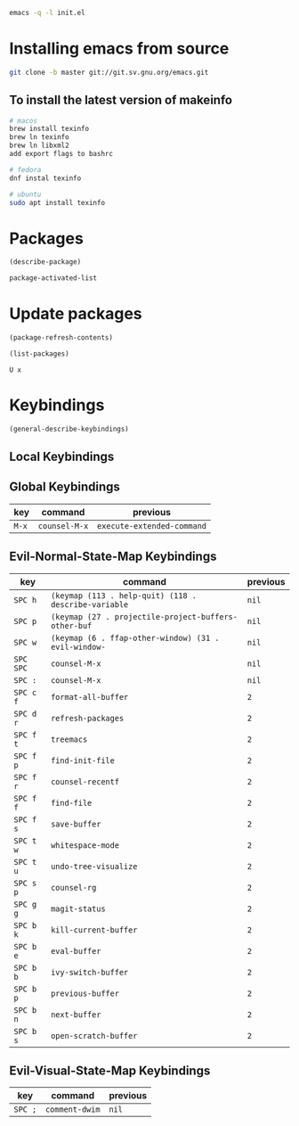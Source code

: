 #+begin_src sh
emacs -q -l init.el
#+end_src

* Installing emacs from source
#+begin_src sh
git clone -b master git://git.sv.gnu.org/emacs.git
#+end_src

** To install the latest version of makeinfo

#+begin_src sh
# macos
brew install texinfo
brew ln texinfo
brew ln libxml2
add export flags to bashrc

# fedora
dnf instal texinfo

# ubuntu
sudo apt install texinfo
#+end_src

* Packages

#+begin_src emacs-lisp
(describe-package)

package-activated-list
#+end_src

* Update packages

#+begin_src emacs-lisp
(package-refresh-contents)

(list-packages)
#+end_src

#+begin_example
U x
#+end_example

* Keybindings

#+begin_src emacs-lisp
(general-describe-keybindings)
#+end_src

** Local Keybindings
** Global Keybindings
   | key   | command       | previous                   |
   |-------+---------------+----------------------------|
   | =M-x= | ~counsel-M-x~ | ~execute-extended-command~ |

** Evil-Normal-State-Map Keybindings
   | key       | command                                              | previous |
   |-----------+------------------------------------------------------+----------|
   | =SPC h=   | ~(keymap (113 . help-quit) (118 . describe-variable~ | ~nil~    |
   | =SPC p=   | ~(keymap (27 . projectile-project-buffers-other-buf~ | ~nil~    |
   | =SPC w=   | ~(keymap (6 . ffap-other-window) (31 . evil-window-~ | ~nil~    |
   | =SPC SPC= | ~counsel-M-x~                                        | ~nil~    |
   | =SPC :=   | ~counsel-M-x~                                        | ~nil~    |
   | =SPC c f= | ~format-all-buffer~                                  | ~2~      |
   | =SPC d r= | ~refresh-packages~                                   | ~2~      |
   | =SPC f t= | ~treemacs~                                           | ~2~      |
   | =SPC f p= | ~find-init-file~                                     | ~2~      |
   | =SPC f r= | ~counsel-recentf~                                    | ~2~      |
   | =SPC f f= | ~find-file~                                          | ~2~      |
   | =SPC f s= | ~save-buffer~                                        | ~2~      |
   | =SPC t w= | ~whitespace-mode~                                    | ~2~      |
   | =SPC t u= | ~undo-tree-visualize~                                | ~2~      |
   | =SPC s p= | ~counsel-rg~                                         | ~2~      |
   | =SPC g g= | ~magit-status~                                       | ~2~      |
   | =SPC b k= | ~kill-current-buffer~                                | ~2~      |
   | =SPC b e= | ~eval-buffer~                                        | ~2~      |
   | =SPC b b= | ~ivy-switch-buffer~                                  | ~2~      |
   | =SPC b p= | ~previous-buffer~                                    | ~2~      |
   | =SPC b n= | ~next-buffer~                                        | ~2~      |
   | =SPC b s= | ~open-scratch-buffer~                                | ~2~      |

** Evil-Visual-State-Map Keybindings
   | key     | command        | previous |
   |---------+----------------+----------|
   | =SPC ;= | ~comment-dwim~ | ~nil~    |
